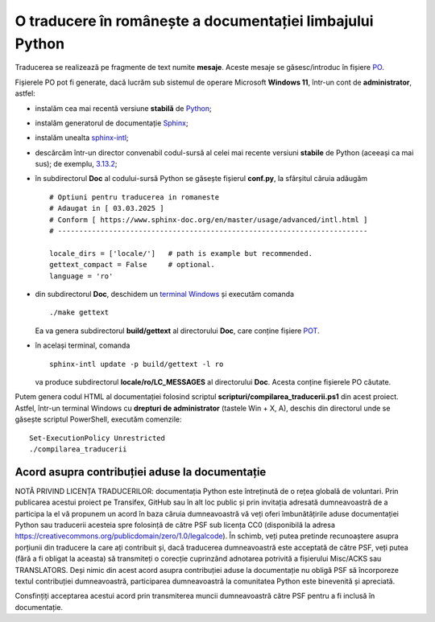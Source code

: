 O traducere în românește a documentației limbajului Python
==========================================================

Traducerea se realizează pe fragmente de text numite **mesaje**.
Aceste mesaje se găsesc/introduc în fișiere
`PO <https://www.gnu.org/software/gettext/manual/html_node/PO-Files.html>`_.

Fișierele PO pot fi generate, dacă lucrăm sub sistemul de 
operare Microsoft **Windows 11**, într-un cont de **administrator**, 
astfel:

- instalăm cea mai recentă versiune **stabilă** de 
  `Python <https://www.python.org/>`_;
- instalăm generatorul de documentație 
  `Sphinx <https://www.sphinx-doc.org/en/master/usage/installation.html>`_;
- instalăm unealta
  `sphinx-intl <https://www.sphinx-doc.org/en/master/usage/advanced/intl.html>`_;
- descărcăm într-un director convenabil codul-sursă al celei mai recente
  versiuni **stabile** de Python (aceeași ca mai sus); de exemplu, 
  `3.13.2 <https://www.python.org/downloads/source/>`_;
- în subdirectorul **Doc** al codului-sursă Python se găsește fișierul
  **conf.py**, la sfârșitul căruia adăugăm

  ::

     # Optiuni pentru traducerea in romaneste
     # Adaugat in [ 03.03.2025 ]
     # Conform [ https://www.sphinx-doc.org/en/master/usage/advanced/intl.html ]
     # -------------------------------------------------------------------------

     locale_dirs = ['locale/']   # path is example but recommended.
     gettext_compact = False     # optional.
     language = 'ro'

- din subdirectorul **Doc**, deschidem un 
  `terminal Windows <https://learn.microsoft.com/en-us/windows/terminal/>`_
  și executăm comanda

  ::

     ./make gettext

  Ea va genera subdirectorul **build/gettext** al directorului **Doc**, 
  care conține fișiere
  `POT <https://www.drupal.org/community/contributor-guide/reference-information/localize-drupal-org/working-with-offline/po-and-pot-files>`_.

- în același terminal, comanda

  ::

     sphinx-intl update -p build/gettext -l ro

  va produce subdirectorul **locale/ro/LC_MESSAGES** al directorului
  **Doc**. Acesta conține fișierele PO căutate.

Putem genera codul HTML al documentației folosind scriptul 
**scripturi/compilarea_traducerii.ps1** din acest proiect. Astfel,
într-un terminal Windows cu **drepturi de administrator**
(tastele Win + X, A), deschis din directorul unde se găsește
scriptul PowerShell, executăm comenzile:

::

    Set-ExecutionPolicy Unrestricted
    ./compilarea_traducerii

Acord asupra contribuției aduse la documentație
-----------------------------------------------

NOTĂ PRIVIND LICENȚA TRADUCERILOR: documentația Python
este întreținută de o rețea globală de voluntari. Prin
publicarea acestui proiect pe Transifex, GitHub sau în
alt loc public și prin invitația adresată dumneavoastră
de a participa la el vă propunem un acord în baza căruia
dumneavoastră vă veți oferi îmbunătățirile aduse 
documentației Python sau traducerii acesteia spre 
folosință de către PSF sub licența CC0 (disponibilă la 
adresa
https://creativecommons.org/publicdomain/zero/1.0/legalcode).
În schimb, veți putea pretinde recunoaștere asupra 
porțiunii din traducere la care ați contribuit și, dacă
traducerea dumneavoastră este acceptată de către PSF, veți
putea (fără a fi obligat la aceasta) să transmiteți o
corecție cuprinzând adnotarea potrivită a fișierului
Misc/ACKS sau TRANSLATORS. Deși nimic din acest acord
asupra contribuției aduse la documentație nu obligă
PSF să încorporeze textul contribuției dumneavoastră,
participarea dumneavoastră la comunitatea Python este
binevenită și apreciată.

Consfințiți acceptarea acestui acord prin transmiterea
muncii dumneavoastră către PSF pentru a fi inclusă în
documentație.



